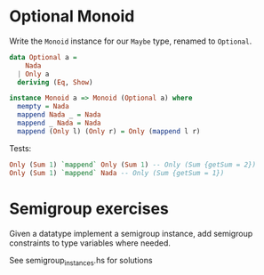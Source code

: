 * Optional Monoid

Write the ~Monoid~ instance for our ~Maybe~ type, renamed to
~Optional~.

#+BEGIN_SRC haskell
data Optional a =
    Nada
  | Only a
  deriving (Eq, Show)

instance Monoid a => Monoid (Optional a) where
  mempty = Nada
  mappend Nada _ = Nada
  mappend _ Nada = Nada
  mappend (Only l) (Only r) = Only (mappend l r)
#+END_SRC

Tests:

#+BEGIN_SRC haskell
Only (Sum 1) `mappend` Only (Sum 1) -- Only (Sum {getSum = 2})
Only (Sum 1) `mappend` Nada -- Only (Sum {getSum = 1})
#+END_SRC


* Semigroup exercises

Given a datatype implement a semigroup instance, add semigroup
constraints to type variables where needed.

See semigroup_instances.hs for solutions
